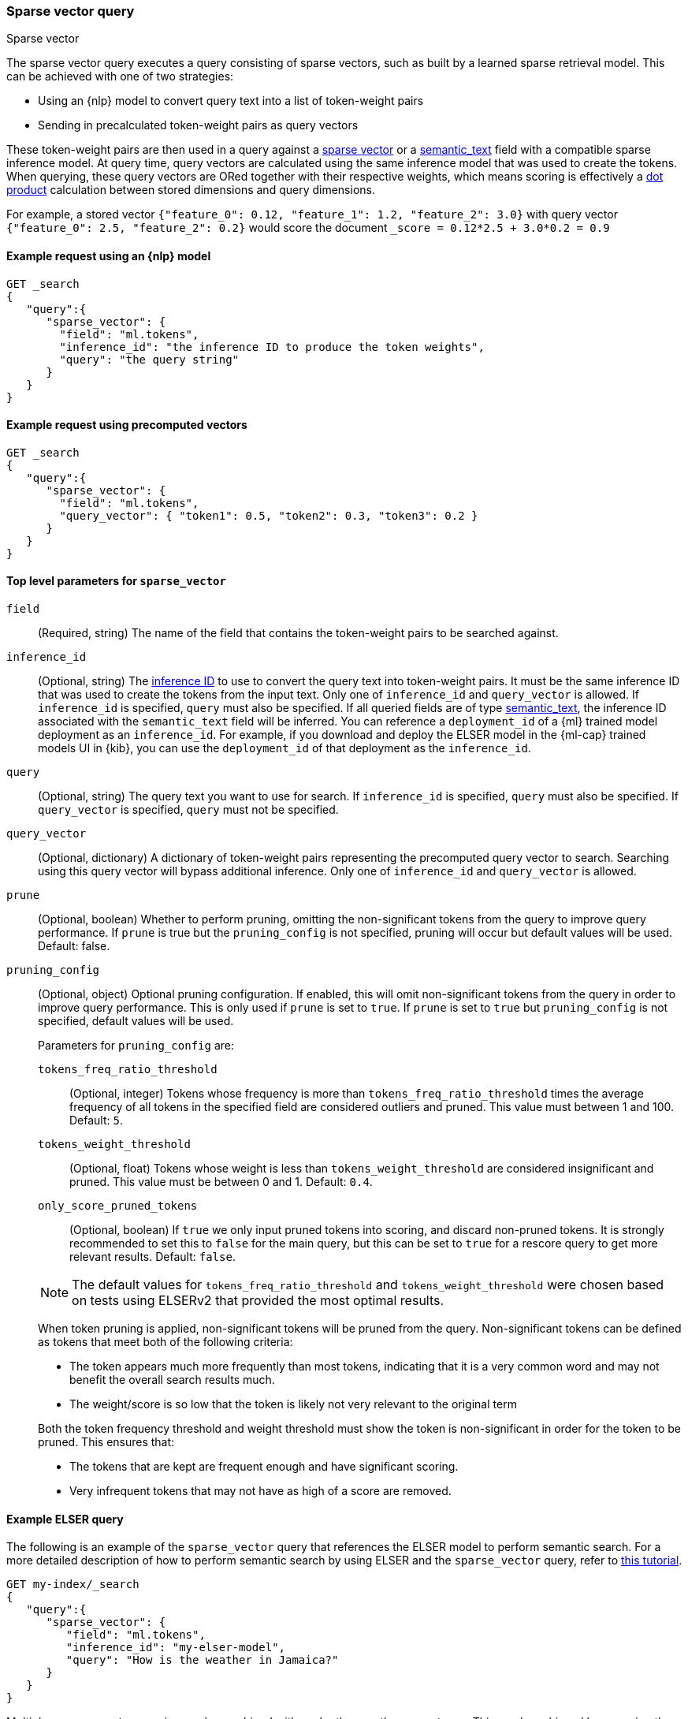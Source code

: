[[query-dsl-sparse-vector-query]]
=== Sparse vector query

++++
<titleabbrev>Sparse vector</titleabbrev>
++++

The sparse vector query executes a query consisting of sparse vectors, such as built by a learned sparse retrieval model.
This can be achieved with one of two strategies:

- Using an {nlp} model to convert query text into a list of token-weight pairs
- Sending in precalculated token-weight pairs as query vectors

These token-weight pairs are then used in a query against a <<sparse-vector,sparse vector>>
or a <<semantic-text, semantic_text>> field with a compatible sparse inference model.
At query time, query vectors are calculated using the same inference model that was used to create the tokens.
When querying, these query vectors are ORed together with their respective weights, which means scoring is effectively a <<vector-functions-dot-product,dot product>> calculation between stored dimensions and query dimensions.

For example, a stored vector `{"feature_0": 0.12, "feature_1": 1.2, "feature_2": 3.0}` with query vector `{"feature_0": 2.5, "feature_2": 0.2}` would score the document `_score = 0.12*2.5 + 3.0*0.2 = 0.9`

[discrete]
[[sparse-vector-query-ex-request]]
==== Example request using an {nlp} model

[source,console]
----
GET _search
{
   "query":{
      "sparse_vector": {
        "field": "ml.tokens",
        "inference_id": "the inference ID to produce the token weights",
        "query": "the query string"
      }
   }
}
----
// TEST[skip: Requires inference]

[discrete]
==== Example request using precomputed vectors

[source,console]
----
GET _search
{
   "query":{
      "sparse_vector": {
        "field": "ml.tokens",
        "query_vector": { "token1": 0.5, "token2": 0.3, "token3": 0.2 }
      }
   }
}
----
// TEST[skip: TBD]

[discrete]
[[sparse-vector-field-params]]
==== Top level parameters for `sparse_vector`

`field`::
(Required, string) The name of the field that contains the token-weight pairs to be searched against.

`inference_id`::
(Optional, string)
The <<inference-apis,inference ID>> to use to convert the query text into token-weight pairs.
It must be the same inference ID that was used to create the tokens from the input text.
Only one of `inference_id` and `query_vector` is allowed.
If `inference_id` is specified, `query` must also be specified.
If all queried fields are of type <<semantic-text, semantic_text>>, the inference ID associated with the `semantic_text` field will be inferred.
You can reference a `deployment_id` of a {ml} trained model deployment as an `inference_id`.
For example, if you download and deploy the ELSER model in the {ml-cap} trained models UI in {kib}, you can use the `deployment_id` of that deployment as the `inference_id`.

`query`::
(Optional, string) The query text you want to use for search.
If `inference_id` is specified, `query` must also be specified.
If `query_vector` is specified, `query` must not be specified.

`query_vector`::
(Optional, dictionary) A dictionary of token-weight pairs representing the precomputed query vector to search.
Searching using this query vector will bypass additional inference.
Only one of `inference_id` and `query_vector` is allowed.

`prune` ::
(Optional, boolean)
Whether to perform pruning, omitting the non-significant tokens from the query to improve query performance.
If `prune` is true but the `pruning_config` is not specified, pruning will occur but default values will be used.
Default: false.

`pruning_config` ::
(Optional, object)
Optional pruning configuration.
If enabled, this will omit non-significant tokens from the query in order to improve query performance.
This is only used if `prune` is set to `true`.
If `prune` is set to `true` but `pruning_config` is not specified, default values will be used.
+
--
Parameters for `pruning_config` are:

`tokens_freq_ratio_threshold`::
(Optional, integer)
Tokens whose frequency is more than `tokens_freq_ratio_threshold` times the average frequency of all tokens in the specified field are considered outliers and pruned.
This value must between 1 and 100.
Default: `5`.

`tokens_weight_threshold`::
(Optional, float)
Tokens whose weight is less than `tokens_weight_threshold` are considered insignificant and pruned.
This value must be between 0 and 1.
Default: `0.4`.

`only_score_pruned_tokens`::
(Optional, boolean)
If `true` we only input pruned tokens into scoring, and discard non-pruned tokens.
It is strongly recommended to set this to `false` for the main query, but this can be set to `true` for a rescore query to get more relevant results.
Default: `false`.

NOTE: The default values for `tokens_freq_ratio_threshold` and `tokens_weight_threshold` were chosen based on tests using ELSERv2 that provided the most optimal results.

When token pruning is applied, non-significant tokens will be pruned from the query.
Non-significant tokens can be defined as tokens that meet both of the following criteria:

* The token appears much more frequently than most tokens, indicating that it is a very common word and may not benefit the overall search results much.
* The weight/score is so low that the token is likely not very relevant to the original term

Both the token frequency threshold and weight threshold must show the token is non-significant in order for the token to be pruned.
This ensures that:

* The tokens that are kept are frequent enough and have significant scoring.
* Very infrequent tokens that may not have as high of a score are removed.

--

[discrete]
[[sparse-vector-query-example]]
==== Example ELSER query

The following is an example of the `sparse_vector` query that references the ELSER model to perform semantic search.
For a more detailed description of how to perform semantic search by using ELSER and the `sparse_vector` query, refer to <<semantic-search-elser,this tutorial>>.

[source,console]
----
GET my-index/_search
{
   "query":{
      "sparse_vector": {
         "field": "ml.tokens",
         "inference_id": "my-elser-model",
         "query": "How is the weather in Jamaica?"
      }
   }
}
----
// TEST[skip: Requires inference]

Multiple `sparse_vector` queries can be combined with each other or other query types.
This can be achieved by wrapping them in <<query-dsl-bool-query, boolean query clauses>> and using linear boosting:

[source,console]
----
GET my-index/_search
{
  "query": {
    "bool": {
      "should": [
        {
          "sparse_vector": {
            "field": "ml.inference.title_expanded.predicted_value",
            "inference_id": "my-elser-model",
            "query": "How is the weather in Jamaica?",
            "boost": 1
          }
        },
        {
          "sparse_vector": {
            "field": "ml.inference.description_expanded.predicted_value",
            "inference_id": "my-elser-model",
            "query": "How is the weather in Jamaica?",
            "boost": 1
          }
        },
        {
          "multi_match": {
            "query": "How is the weather in Jamaica?",
            "fields": [
              "title",
              "description"
            ],
            "boost": 4
          }
        }
      ]
    }
  }
}
----
// TEST[skip: Requires inference]

This can also be achieved using <<rrf, reciprocal rank fusion (RRF)>>, through an <<rrf-retriever, `rrf` retriever>> with multiple
<<standard-retriever, `standard` retrievers>>.

[source,console]
----
GET my-index/_search
{
  "retriever": {
    "rrf": {
      "retrievers": [
        {
          "standard": {
            "query": {
              "multi_match": {
                "query": "How is the weather in Jamaica?",
                "fields": [
                  "title",
                  "description"
                ]
              }
            }
          }
        },
        {
          "standard": {
            "query": {
              "sparse_vector": {
                "field": "ml.inference.title_expanded.predicted_value",
                "inference_id": "my-elser-model",
                "query": "How is the weather in Jamaica?",
                "boost": 1
              }
            }
          }
        },
        {
          "standard": {
            "query": {
              "sparse_vector": {
                "field": "ml.inference.description_expanded.predicted_value",
                "inference_id": "my-elser-model",
                "query": "How is the weather in Jamaica?",
                "boost": 1
              }
            }
          }
        }
      ],
      "window_size": 10,
      "rank_constant": 20
    }
  }
}
----
// TEST[skip: Requires inference]

[discrete]
[[sparse-vector-query-with-pruning-config-and-rescore-example]]
==== Example ELSER query with pruning configuration and rescore

The following is an extension to the above example that adds a pruning configuration to the `sparse_vector` query.
The pruning configuration identifies non-significant tokens to prune from the query in order to improve query performance.

Token pruning happens at the shard level.
While this should result in the same tokens being labeled as insignificant across shards, this is not guaranteed based on the composition of each shard.
Therefore, if you are running `sparse_vector` with a `pruning_config` on a multi-shard index, we strongly recommend adding a <<rescore>> function with the tokens that were originally pruned from the query.
This will help mitigate any shard-level inconsistency with pruned tokens and provide better relevance overall.

[source,console]
----
GET my-index/_search
{
   "query":{
      "sparse_vector":{
         "field": "ml.tokens",
         "inference_id": "my-elser-model",
         "query":"How is the weather in Jamaica?",
         "prune": true,
         "pruning_config": {
           "tokens_freq_ratio_threshold": 5,
           "tokens_weight_threshold": 0.4,
           "only_score_pruned_tokens": false
         }
      }
   },
   "rescore": {
      "window_size": 100,
      "query": {
         "rescore_query": {
            "sparse_vector": {
               "field": "ml.tokens",
               "inference_id": "my-elser-model",
               "query": "How is the weather in Jamaica?",
               "prune": true,
               "pruning_config": {
                   "tokens_freq_ratio_threshold": 5,
                   "tokens_weight_threshold": 0.4,
                   "only_score_pruned_tokens": true
               }
            }
         }
      }
   }
}
----
//TEST[skip: Requires inference]

NOTE: When performing <<modules-cross-cluster-search, cross-cluster search>>, inference is performed on the local cluster.
